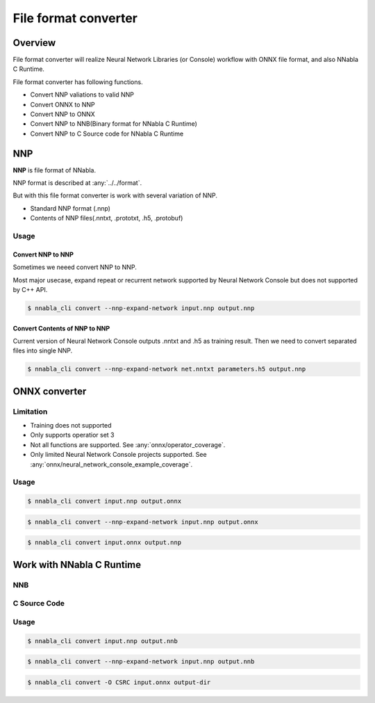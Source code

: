 File format converter
=====================

Overview
--------

.. image:: file_format_converter_workflow.png

File format converter will realize Neural Network Libraries (or
Console) workflow with ONNX file format, and also NNabla C Runtime.

File format converter has following functions.

- Convert NNP valiations to valid NNP
- Convert ONNX to NNP
- Convert NNP to ONNX
- Convert NNP to NNB(Binary format for NNabla C Runtime)
- Convert NNP to C Source code for NNabla C Runtime
  
NNP
---

**NNP** is file format of NNabla.

NNP format is described at :any:`../../format`.

But with this file format converter is work with several variation of NNP.

- Standard NNP format (.nnp)
- Contents of NNP files(.nntxt, .prototxt, .h5, .protobuf)


Usage
+++++

Convert NNP to NNP
~~~~~~~~~~~~~~~~~~

Sometimes we neeed convert NNP to NNP.

Most major usecase, expand repeat or recurrent network supported by
Neural Network Console but does not supported by C++ API.

.. code-block:: none

   $ nnabla_cli convert --nnp-expand-network input.nnp output.nnp


Convert Contents of NNP to NNP
~~~~~~~~~~~~~~~~~~~~~~~~~~~~~~

Current version of Neural Network Console outputs .nntxt and .h5 as
training result.
Then we need to convert separated files into single NNP.

.. code-block:: none

   $ nnabla_cli convert --nnp-expand-network net.nntxt parameters.h5 output.nnp


ONNX converter
--------------

Limitation
++++++++++

- Training does not supported
- Only supports operatior set 3
- Not all functions are supported. See :any:`onnx/operator_coverage`.
- Only limited Neural Network Console projects supported.  See :any:`onnx/neural_network_console_example_coverage`.

Usage
+++++


.. code-block:: none

   $ nnabla_cli convert input.nnp output.onnx

.. code-block:: none

   $ nnabla_cli convert --nnp-expand-network input.nnp output.onnx

.. code-block:: none

   $ nnabla_cli convert input.onnx output.nnp



Work with NNabla C Runtime
--------------------------

NNB
+++

C Source Code
+++++++++++++

Usage
+++++

.. code-block:: none

   $ nnabla_cli convert input.nnp output.nnb

.. code-block:: none

   $ nnabla_cli convert --nnp-expand-network input.nnp output.nnb

.. code-block:: none

   $ nnabla_cli convert -O CSRC input.onnx output-dir



